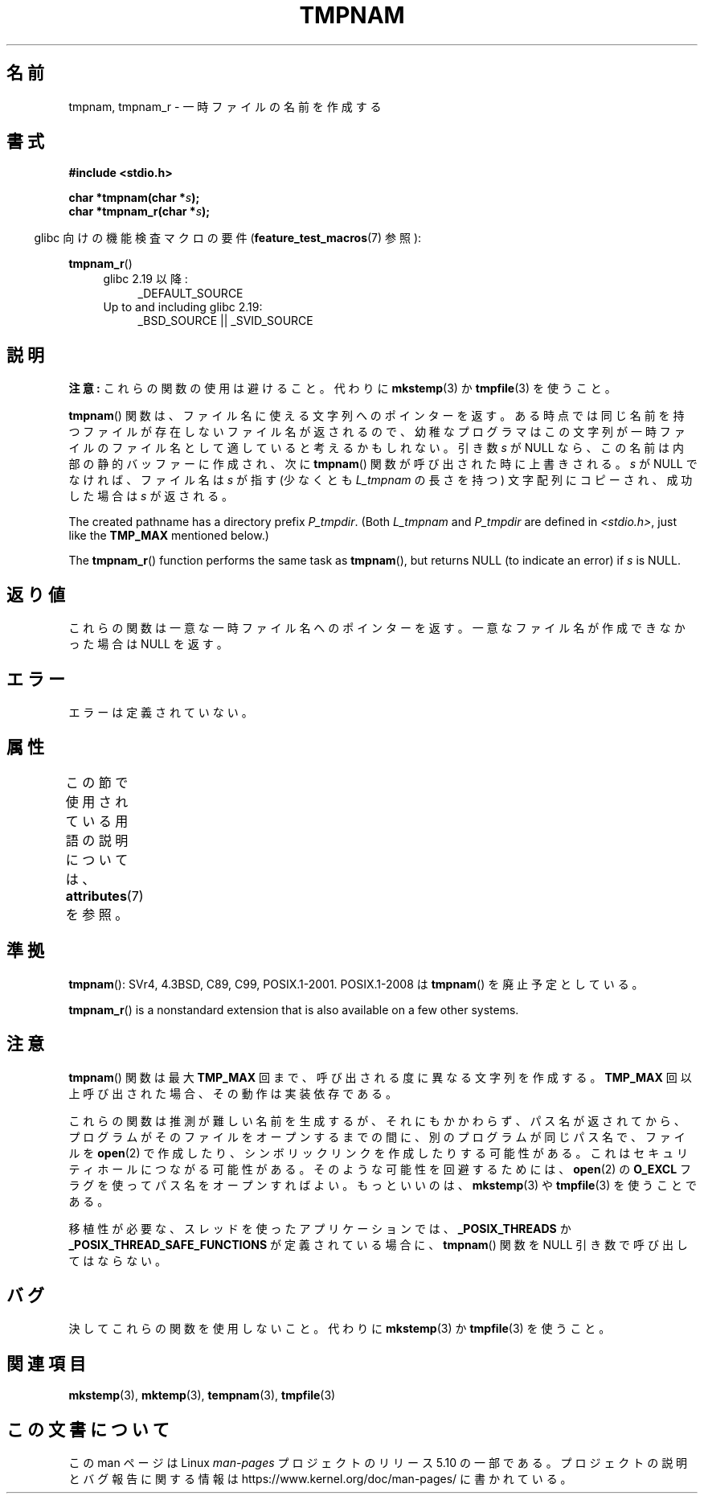 .\" Copyright (c) 1999 Andries Brouwer (aeb@cwi.nl)
.\"
.\" %%%LICENSE_START(VERBATIM)
.\" Permission is granted to make and distribute verbatim copies of this
.\" manual provided the copyright notice and this permission notice are
.\" preserved on all copies.
.\"
.\" Permission is granted to copy and distribute modified versions of this
.\" manual under the conditions for verbatim copying, provided that the
.\" entire resulting derived work is distributed under the terms of a
.\" permission notice identical to this one.
.\"
.\" Since the Linux kernel and libraries are constantly changing, this
.\" manual page may be incorrect or out-of-date.  The author(s) assume no
.\" responsibility for errors or omissions, or for damages resulting from
.\" the use of the information contained herein.  The author(s) may not
.\" have taken the same level of care in the production of this manual,
.\" which is licensed free of charge, as they might when working
.\" professionally.
.\"
.\" Formatted or processed versions of this manual, if unaccompanied by
.\" the source, must acknowledge the copyright and authors of this work.
.\" %%%LICENSE_END
.\"
.\" 2003-11-15, aeb, added tmpnam_r
.\"
.\"*******************************************************************
.\"
.\" This file was generated with po4a. Translate the source file.
.\"
.\"*******************************************************************
.\"
.\" Japanese Version Copyright 1997 Tenkou N. Hattori <tnh@alpsmap.co.jp>
.\" Japanese Version Copyright (c) 1997 Tenkou N. Hattori
.\"       all rights reserved.
.\" Translated 1997-01-18, Tenkou N. Hattori <tnh@alpsmap.co.jp>
.\" Updated 2000-03-15, Kentaro Shirakata <argrath@yo.rim.or.jp>
.\" Updated 2005-03-15, Akihiro MOTOKI <amotoki@dd.iij4u.or.jp>
.\" Updated 2006-07-26, Akihiro MOTOKI <amotoki@dd.iij4u.or.jp>, LDP v2.36
.\"
.TH TMPNAM 3 2017\-09\-15 "" "Linux Programmer's Manual"
.SH 名前
tmpnam, tmpnam_r \- 一時ファイルの名前を作成する
.SH 書式
.nf
\fB#include <stdio.h>\fP
.PP
\fBchar *tmpnam(char *\fP\fIs\fP\fB);\fP
\fBchar *tmpnam_r(char *\fP\fIs\fP\fB);\fP
.fi
.PP
.RS -4
glibc 向けの機能検査マクロの要件 (\fBfeature_test_macros\fP(7)  参照):
.RE
.PP
\fBtmpnam_r\fP()
.PD 0
.ad l
.RS 4
.TP  4
glibc 2.19 以降:
_DEFAULT_SOURCE
.TP 
Up to and including glibc 2.19:
_BSD_SOURCE || _SVID_SOURCE
.RE
.ad
.PD
.SH 説明
\fB注意:\fP これらの関数の使用は避けること。代わりに \fBmkstemp\fP(3) か \fBtmpfile\fP(3) を使うこと。
.PP
\fBtmpnam\fP()  関数は、ファイル名に使える文字列へのポインターを返す。
ある時点では同じ名前を持つファイルが存在しないファイル名が返されるので、 幼稚なプログラマはこの文字列が一時ファイルのファイル名として
適していると考えるかもしれない。 引き数 \fIs\fP が NULL なら、この名前は内部の静的バッファーに作成され、 次に \fBtmpnam\fP()
関数が呼び出された時に上書きされる。 \fIs\fP が NULL でなければ、ファイル名は \fIs\fP が指す (少なくとも \fIL_tmpnam\fP
の長さを持つ) 文字配列にコピーされ、 成功した場合は \fIs\fP が返される。
.PP
The created pathname has a directory prefix \fIP_tmpdir\fP.  (Both \fIL_tmpnam\fP
and \fIP_tmpdir\fP are defined in \fI<stdio.h>\fP, just like the
\fBTMP_MAX\fP mentioned below.)
.PP
The \fBtmpnam_r\fP()  function performs the same task as \fBtmpnam\fP(), but
returns NULL (to indicate an error) if \fIs\fP is NULL.
.SH 返り値
これらの関数は一意な一時ファイル名へのポインターを返す。 一意なファイル名が作成できなかった場合は NULL を返す。
.SH エラー
エラーは定義されていない。
.SH 属性
この節で使用されている用語の説明については、 \fBattributes\fP(7) を参照。
.TS
allbox;
lb lb lb
l l l.
インターフェース	属性	値
T{
\fBtmpnam\fP()
T}	Thread safety	MT\-Unsafe race:tmpnam/!s
T{
\fBtmpnam_r\fP()
T}	Thread safety	MT\-Safe
.TE
.SH 準拠
\fBtmpnam\fP(): SVr4, 4.3BSD, C89, C99, POSIX.1\-2001.  POSIX.1\-2008 は
\fBtmpnam\fP()  を廃止予定としている。
.PP
.\" Appears to be on Solaris
\fBtmpnam_r\fP()  is a nonstandard extension that is also available on a few
other systems.
.SH 注意
\fBtmpnam\fP()  関数は最大 \fBTMP_MAX\fP 回まで、呼び出される度に異なる文字列を作成する。 \fBTMP_MAX\fP
回以上呼び出された場合、その動作は実装依存である。
.PP
これらの関数は推測が難しい名前を生成するが、それにもかかわらず、パス名が返されてから、プログラムがそのファイルをオープンするまでの間に、別のプログラムが同じパス名で、ファイルを
\fBopen\fP(2)  で作成したり、シンボリックリンクを作成したりする可能性がある。 これはセキュリティホールにつながる可能性がある。
そのような可能性を回避するためには、 \fBopen\fP(2)  の \fBO_EXCL\fP フラグを使ってパス名をオープンすればよい。 もっといいのは、
\fBmkstemp\fP(3)  や \fBtmpfile\fP(3)  を使うことである。
.PP
移植性が必要な、スレッドを使ったアプリケーションでは、 \fB_POSIX_THREADS\fP か
\fB_POSIX_THREAD_SAFE_FUNCTIONS\fP が定義されている場合に、 \fBtmpnam\fP()  関数を NULL
引き数で呼び出してはならない。
.SH バグ
決してこれらの関数を使用しないこと。代わりに \fBmkstemp\fP(3)  か \fBtmpfile\fP(3) を使うこと。
.SH 関連項目
\fBmkstemp\fP(3), \fBmktemp\fP(3), \fBtempnam\fP(3), \fBtmpfile\fP(3)
.SH この文書について
この man ページは Linux \fIman\-pages\fP プロジェクトのリリース 5.10 の一部である。プロジェクトの説明とバグ報告に関する情報は
\%https://www.kernel.org/doc/man\-pages/ に書かれている。
